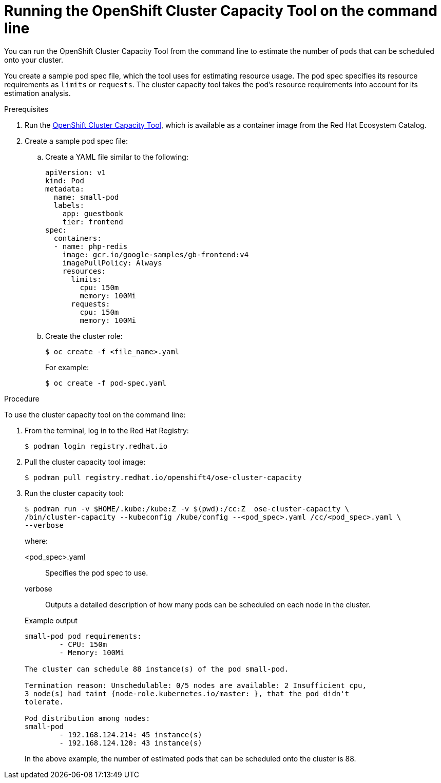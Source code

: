 // Module included in the following assemblies:
//
// * nodes/nodes-cluster-resource-levels.adoc

:_mod-docs-content-type: PROCEDURE
[id="nodes-cluster-resource-levels-command_{context}"]
= Running the OpenShift Cluster Capacity Tool on the command line

You can run the OpenShift Cluster Capacity Tool from the command line
to estimate the number of pods that can be scheduled onto your cluster.

You create a sample pod spec file, which the tool uses for estimating resource usage. The pod spec specifies its resource
requirements as `limits` or `requests`. The cluster capacity tool takes the
pod's resource requirements into account for its estimation analysis.

.Prerequisites

. Run the link:https://catalog.redhat.com/software/containers/openshift4/ose-cluster-capacity/5cca0324d70cc57c44ae8eb6?container-tabs=overview[OpenShift Cluster Capacity Tool], which is available as a container image from the Red Hat Ecosystem Catalog.

. Create a sample pod spec file:

.. Create a YAML file similar to the following:
+
[source,yaml]
----
apiVersion: v1
kind: Pod
metadata:
  name: small-pod
  labels:
    app: guestbook
    tier: frontend
spec:
  containers:
  - name: php-redis
    image: gcr.io/google-samples/gb-frontend:v4
    imagePullPolicy: Always
    resources:
      limits:
        cpu: 150m
        memory: 100Mi
      requests:
        cpu: 150m
        memory: 100Mi
----

.. Create the cluster role:
+
[source,terminal]
----
$ oc create -f <file_name>.yaml
----
For example:
+
[source,terminal]
----
$ oc create -f pod-spec.yaml
----

.Procedure

To use the cluster capacity tool on the command line:

. From the terminal, log in to the Red Hat Registry:
+
[source,terminal]
----
$ podman login registry.redhat.io
----

. Pull the cluster capacity tool image:
+
[source,terminal]
----
$ podman pull registry.redhat.io/openshift4/ose-cluster-capacity
----

. Run the cluster capacity tool:
+
[source,terminal]
----
$ podman run -v $HOME/.kube:/kube:Z -v $(pwd):/cc:Z  ose-cluster-capacity \
/bin/cluster-capacity --kubeconfig /kube/config --<pod_spec>.yaml /cc/<pod_spec>.yaml \
--verbose
----
+
--
where:

<pod_spec>.yaml:: Specifies the pod spec to use.

verbose:: Outputs a detailed description of how many pods can be scheduled on each node in the cluster.
--
+
.Example output
[source,terminal]
----
small-pod pod requirements:
	- CPU: 150m
	- Memory: 100Mi

The cluster can schedule 88 instance(s) of the pod small-pod.

Termination reason: Unschedulable: 0/5 nodes are available: 2 Insufficient cpu,
3 node(s) had taint {node-role.kubernetes.io/master: }, that the pod didn't
tolerate.

Pod distribution among nodes:
small-pod
	- 192.168.124.214: 45 instance(s)
	- 192.168.124.120: 43 instance(s)
----
+
In the above example, the number of estimated pods that can be scheduled onto
the cluster is 88.
